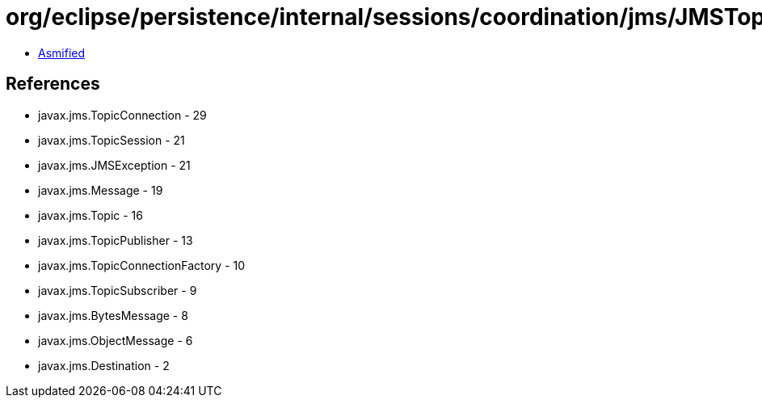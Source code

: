 = org/eclipse/persistence/internal/sessions/coordination/jms/JMSTopicRemoteConnection.class

 - link:JMSTopicRemoteConnection-asmified.java[Asmified]

== References

 - javax.jms.TopicConnection - 29
 - javax.jms.TopicSession - 21
 - javax.jms.JMSException - 21
 - javax.jms.Message - 19
 - javax.jms.Topic - 16
 - javax.jms.TopicPublisher - 13
 - javax.jms.TopicConnectionFactory - 10
 - javax.jms.TopicSubscriber - 9
 - javax.jms.BytesMessage - 8
 - javax.jms.ObjectMessage - 6
 - javax.jms.Destination - 2
